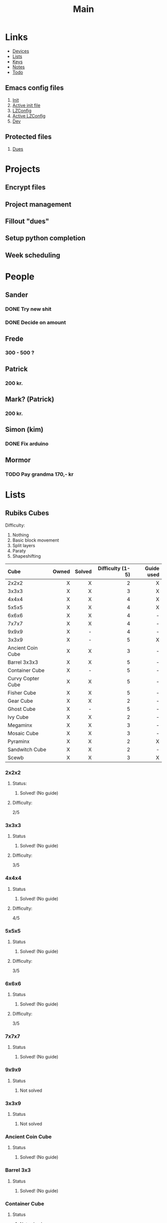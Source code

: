 #+TITLE: Main
#+ARCHIVE: ~/org/archive.org::datetree/* Main items

* Links
- [[file:devices.org][Devices]]
- [[file:lists.org][Lists]]
- [[file:emacs-keys.org][Keys]]
- [[file:notes.org][Notes]]
- [[file:todo.org][Todo]]
  
** Emacs config files 
1. [[file:config/init.el][Init]]
2. [[file:~/.emacs.d/init.el][Active init file]]
3. [[file:config/lzconf.org][LZConfig]]
4. [[file:~/.emacs.d/lzconf.org][Active LZConfig]]
5. [[file:~/dev][Dev]]
   
** Protected files
1. [[file:fuck_off/dues.org][Dues]]


* Projects
** Encrypt files
** Project management
** Fillout "dues"
** Setup python completion
** Week scheduling


* People
** Sander
*** DONE Try new shit
SCHEDULED: <2019-05-01 Wed>
:LOGBOOK:
- State "DONE"       from "ACTIVE"     [2019-05-01 Wed 17:02]
- State "ACTIVE"     from              [2019-05-01 Wed 16:10]
:END:

*** DONE Decide on amount
CLOSED: [2019-05-05 Sun 13:34] DEADLINE: <2019-05-02 Thu> SCHEDULED: <2019-05-01 Wed>
:LOGBOOK:
- State "DONE"       from "ACTIVE"     [2019-05-05 Sun 13:34]
- State "ACTIVE"     from              [2019-05-01 Wed 17:03]
:END:

** Frede
*** 300 - 500 ?

** Patrick
*** 200 kr.
SCHEDULED: <2019-04-30 Tue>

** Mark? (Patrick)
*** 200 kr.
SCHEDULED: <2019-04-30 Tue>

** Simon (kim)
*** DONE Fix arduino
CLOSED: [2019-05-06 Mon 05:42] SCHEDULED: <2019-05-02 Thu 21:00>
:LOGBOOK:
- State "DONE"       from "TODO"       [2019-05-06 Mon 05:42]
- State "TODO"       from              [2019-05-02 Thu 00:50]
:END:

** Mormor
*** TODO Pay grandma 170,- kr
SCHEDULED: <2019-05-06 Mon>
:LOGBOOK:
- Rescheduled from "[2019-05-02 Thu]" on [2019-05-06 Mon 05:41]
- State "TODO"       from              [2019-05-02 Thu 00:52]
:END:


* Lists
** Rubiks Cubes

Difficulty:
1. Nothing
2. Basic block movement
3. Split layers
4. Paraty
5. Shapeshifting

| Cube              | Owned | Solved | Difficulty (1-5) | Guide used |
| <l>               |   <r> |    <r> |              <r> |        <r> |
|-------------------+-------+--------+------------------+------------|
| 2x2x2             |     X |      X |                2 |          X |
| 3x3x3             |     X |      X |                3 |          X |
| 4x4x4             |     X |      X |                4 |          X |
| 5x5x5             |     X |      X |                4 |          X |
| 6x6x6             |     X |      X |                4 |          - |
| 7x7x7             |     X |      X |                4 |          - |
| 9x9x9             |     X |      - |                4 |          - |
| 3x3x9             |     X |      - |                5 |          X |
| Ancient Coin Cube |     X |      X |                3 |          - |
| Barrel 3x3x3      |     X |      X |                5 |          - |
| Container Cube    |     X |      - |                5 |          - |
| Curvy Copter Cube |     X |      X |                5 |          - |
| Fisher Cube       |     X |      X |                5 |          - |
| Gear Cube         |     X |      X |                2 |          - |
| Ghost Cube        |     X |      - |                5 |          - |
| Ivy Cube          |     X |      X |                2 |          - |
| Megaminx          |     X |      X |                3 |          - |
| Mosaic Cube       |     X |      X |                3 |          - |
| Pyraminx          |     X |      X |                2 |          X |
| Sandwitch Cube    |     X |      X |                2 |          - |
| Scewb             |     X |      X |                3 |          X |

*** 2x2x2
**** Status: 
***** Solved! (No guide)

**** Difficulty:
    2/5

*** 3x3x3
**** Status
***** Solved! (No guide)

**** Difficulty:
    3/5

*** 4x4x4
**** Status
***** Solved! (No guide)

**** Difficulty:
    4/5

*** 5x5x5
**** Status
***** Solved! (No guide)

**** Difficulty:
    3/5

*** 6x6x6
**** Status
***** Solved! (No guide)

**** Difficulty:
    3/5

*** 7x7x7
**** Status
***** Solved! (No guide)

*** 9x9x9
**** Status
***** Not solved

*** 3x3x9
**** Status
***** Not solved

*** Ancient Coin Cube
**** Status
***** Solved! (No guide)

*** Barrel 3x3
**** Status
***** Solved! (No guide)

*** Container Cube
**** Status
***** Not solved

*** Curvy Copter Plus
**** Status
***** Solved! (No guide)

*** Fisher Cube
**** Status
***** Solved! (No guide)

*** Gear Cube
**** Status
***** Solved! (No guide)

*** Ghost Cube
**** Status
***** Not solved

*** Ivy Cube
**** Status
***** Solved! (No guide)

*** Megaminx
**** Status
***** Solved!

*** Mosaic Cube
**** Status
***** Solved! (No guide)

*** Pyraminx
**** Status
***** Solved!

*** Sandwitch Cube
**** Status
***** Solved! (No guide)

*** Scewb
**** Status
***** Solved! (No guide)



* Cube shopping lists
** Rapture cuve
** fisher wheel of time
** Yelling time wheel
** Mirror cube
** Tressure chest
** Tisty scewb
** Twist 3x3


* Todo list [0/9]
#+ARCHIVE: ~/org/archive.org::datetree/* Finished Tasks

** TODO Call Leif
:LOGBOOK:
- State "TODO"       from              [2019-05-13 Mon 15:41]
:END:
** ACTIVE Cleaning [0/5]
:LOGBOOK:
- State "ACTIVE"     from "TODO"       [2019-05-09 Thu 16:22]
- State "TODO"       from              [2019-05-09 Thu 16:22]
:END:

*** ACTIVE Bedroom [7/10]
DEADLINE: <2019-05-03 Fri> SCHEDULED: <2019-04-30 Tue>
:LOGBOOK:
- State "ACTIVE"     from "TODO"       [2019-05-09 Thu 16:57]
- State "TODO"       from              [2019-05-09 Thu 16:56]
:END:

The move:
- [X] Move furniture
- [ ] Clean floor

Wires:
- [X] Sort wires
- [X] Consider and chose storage location
- [X] Put wires in wrack
- [X] Find place for rack
- [ ] Consider and chose storage location(Big wires and scratch wires)
- [ ] Put away big and scratch wire

Tools:
- [X] Sort tools
- [X] Place tools in storage

*** TODO Living room [0/3]
:LOGBOOK:
- State "TODO"       from              [2019-05-09 Thu 16:57]
:END:

- [ ] Left shelv
- [ ] Right shelv
- [ ] Clear window

*** TODO Kitchen [0/0]
:LOGBOOK:
- State "TODO"       from              [2019-05-09 Thu 16:57]
:END:
*** TODO Bathroom [0/0]
:LOGBOOK:
- State "TODO"       from              [2019-05-09 Thu 16:57]
:END:
*** TODO Hallway [0/1]
:LOGBOOK:
- State "TODO"       from              [2019-05-09 Thu 16:57]
:END:
- [ ] Closet

** ACTIVE Fix laptop (Asker)
DEADLINE: <2019-05-07 Tue 10:00> SCHEDULED: <2019-05-07 Tue>
:LOGBOOK:
- State "ACTIVE"     from              [2019-05-07 Tue 02:43]
:END:

** TODO Try new HDD in pc (Asker)
SCHEDULED: <2019-05-09 Thu>
:LOGBOOK:
- State "TODO"       from              [2019-05-08 Wed 18:55]
:END:
** TODO Contact Frederik about Rubik's cube
DEADLINE: <2019-05-10 Fri> SCHEDULED: <2019-05-08 Wed>
:LOGBOOK:
- State "TODO"       from              [2019-05-07 Tue 03:12]
:END:
** TODO Fix mouse for benjamin [0/2]
:LOGBOOK:
- State "TODO"       from              [2019-05-07 Tue 03:17]
:END:

- [ ] Check wires
- [ ] Replace wires

** TODO Solder synth for Vedran
:LOGBOOK:
- State "TODO"       from              [2019-05-07 Tue 03:18]
:END:
** TODO Crack IMac for P
SCHEDULED: <2019-05-08 Wed>
:LOGBOOK:
- State "TODO"       from              [2019-05-07 Tue 03:21]
:END:
** IMPORTANT Wait for B to delever stuff from M
DEADLINE: <2019-05-07 Tue 22:00> SCHEDULED: <2019-05-07 Tue>
:LOGBOOK:
- New deadline from "[2019-05-06 Mon 22:00]" on [2019-05-07 Tue 08:04]
- Rescheduled from "[2019-05-06 Mon]" on [2019-05-07 Tue 08:04]
- State "IMPORTANT"  from              [2019-05-06 Mon 18:46]
:END:



